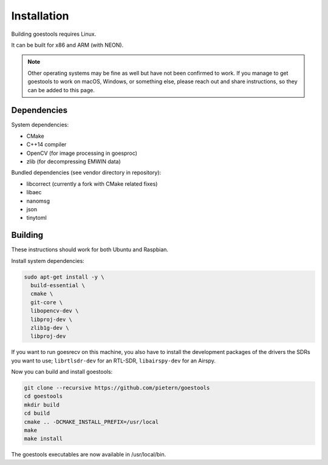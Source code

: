 .. _installation:

Installation
============

Building goestools requires Linux.

It can be built for x86 and ARM (with NEON).

.. note::

  Other operating systems may be fine as well but have not been
  confirmed to work. If you manage to get goestools to work on macOS,
  Windows, or something else, please reach out and share instructions,
  so they can be added to this page.

Dependencies
------------

System dependencies:

* CMake
* C++14 compiler
* OpenCV (for image processing in goesproc)
* zlib (for decompressing EMWIN data)

Bundled dependencies (see vendor directory in repository):

* libcorrect (currently a fork with CMake related fixes)
* libaec
* nanomsg
* json
* tinytoml

Building
--------

These instructions should work for both Ubuntu and Raspbian.

Install system dependencies:

.. code-block:: text

  sudo apt-get install -y \
    build-essential \
    cmake \
    git-core \
    libopencv-dev \
    libproj-dev \
    zlib1g-dev \
    libproj-dev

If you want to run goesrecv on this machine, you also have to install
the development packages of the drivers the SDRs you want to use;
``librtlsdr-dev`` for an RTL-SDR, ``libairspy-dev`` for an Airspy.

Now you can build and install goestools:

.. code-block:: text

  git clone --recursive https://github.com/pietern/goestools
  cd goestools
  mkdir build
  cd build
  cmake .. -DCMAKE_INSTALL_PREFIX=/usr/local
  make
  make install

The goestools executables are now available in /usr/local/bin.
